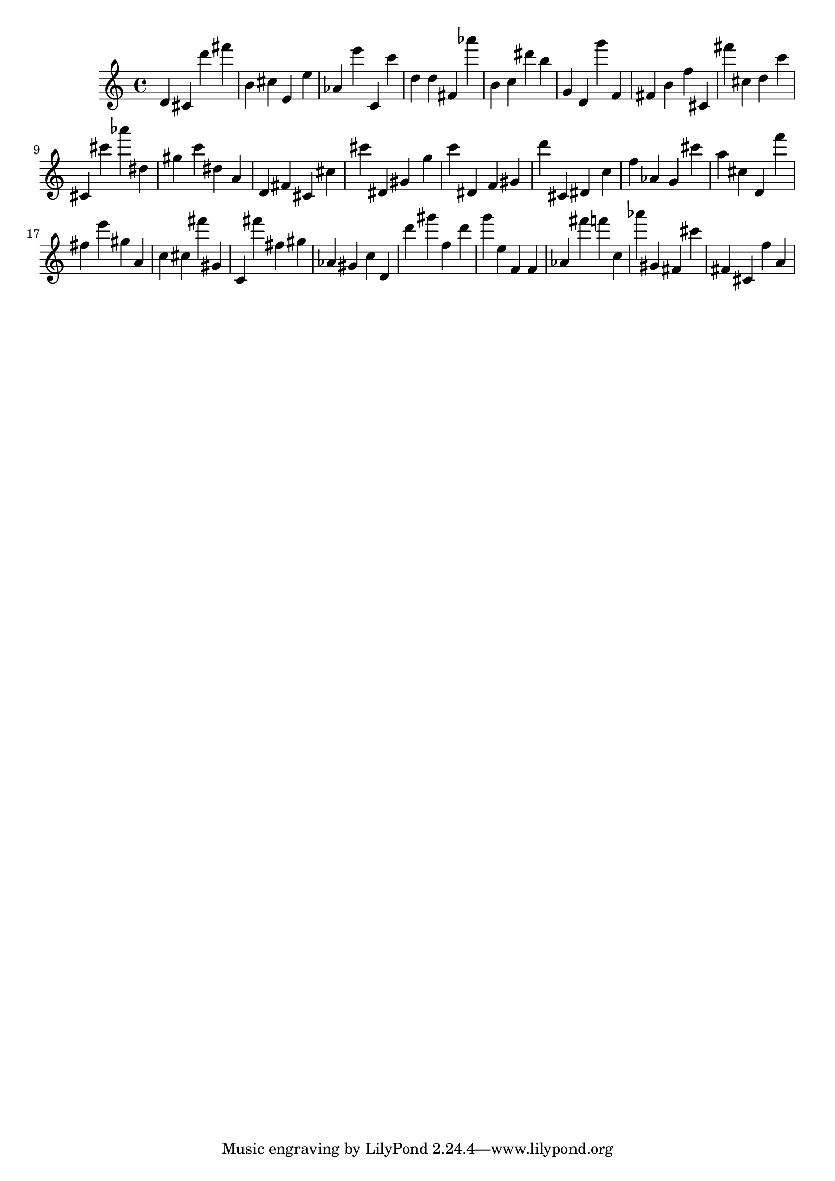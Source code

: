 \version "2.18.2"

\score {

{
\clef treble
d' cis' d''' fis''' b' cis'' e' e'' as' e''' c' c''' d'' d'' fis' as''' b' c'' dis''' b'' g' d' g''' f' fis' b' f'' cis' fis''' cis'' d'' c''' cis' cis''' as''' dis'' gis'' c''' dis'' a' d' fis' cis' cis'' cis''' dis' gis' g'' c''' dis' f' gis' d''' cis' dis' c'' f'' as' g' cis''' a'' cis'' d' f''' fis'' e''' gis'' a' c'' cis'' fis''' gis' c' fis''' fis'' gis'' as' gis' c'' d' d''' gis''' f'' d''' g''' e'' f' f' as' fis''' f''' c'' as''' gis' fis' cis''' fis' cis' f'' a' 
}

 \midi { }
 \layout { }
}